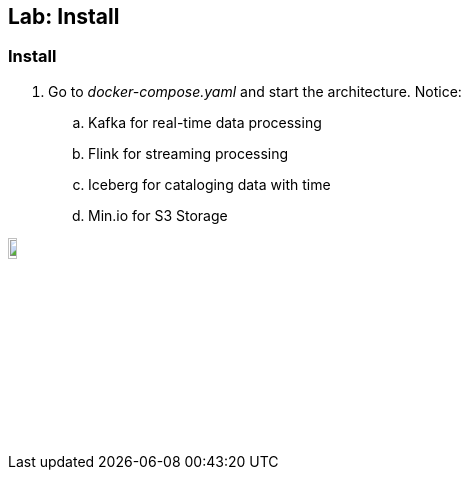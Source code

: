 ifndef::imagesdir[:imagesdir: ../images]
== Lab: Install

=== Install

. Go to _docker-compose.yaml_ and start the architecture. Notice:
.. Kafka for real-time data processing
.. Flink for streaming processing
.. Iceberg for cataloging data with time
.. Min.io for S3 Storage

image::stop.png[align=center, width=10%, height=10%]
